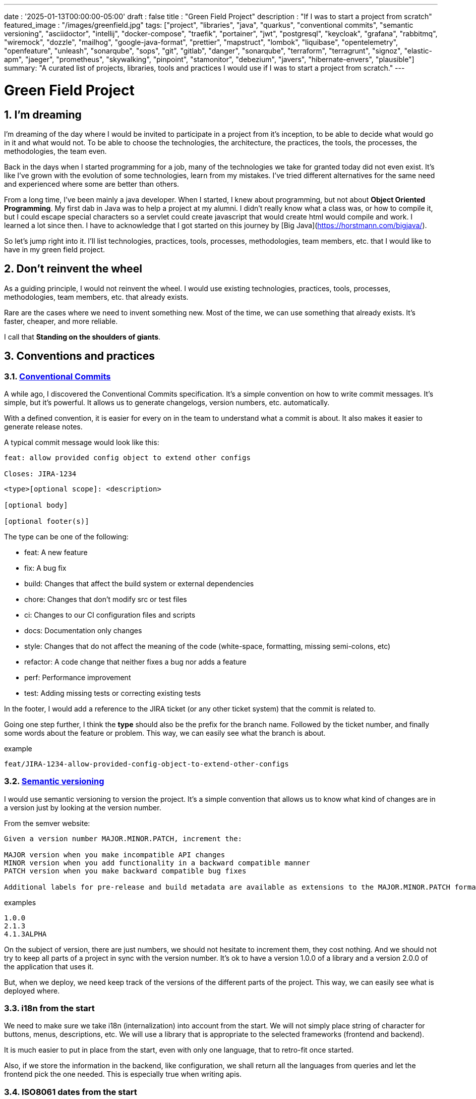 ---
date : '2025-01-13T00:00:00-05:00'
draft : false
title : "Green Field Project"
description : "If I was to start a project from scratch"
featured_image : "/images/greenfield.jpg"
tags: ["project", "libraries", "java", "quarkus", "conventional commits", "semantic versioning", "asciidoctor", "intellij", "docker-compose", "traefik", "portainer", "jwt", "postgresql", "keycloak", "grafana", "rabbitmq", "wiremock", "dozzle", "mailhog", "google-java-format", "prettier", "mapstruct", "lombok", "liquibase", "opentelemetry", "openfeature", "unleash", "sonarqube", "sops", "git", "gitlab", "danger", "sonarqube", "terraform", "terragrunt", "signoz", "elastic-apm", "jaeger", "prometheus", "skywalking", "pinpoint", "stamonitor", "debezium", "javers", "hibernate-envers", "plausible"]
summary: "A curated list of projects, libraries, tools and practices I would use if I was to start a project from scratch."
---

= Green Field Project
:sectnums:
:toc: left

[[introduction]]
== I'm dreaming
I'm dreaming of the day where I would be invited to participate in a project from it's inception, to be able to decide what would go in it and what would not. To be able to choose the technologies, the architecture, the practices, the tools, the processes, the methodologies, the team even.

Back in the days when I started programming for a job, many of the technologies we take for granted today did not even exist. It's like I've grown with the evolution of some technologies, learn from my mistakes. I've tried different alternatives for the same need and experienced where some are better than others.

From a long time, I've been mainly a java developer. When I started, I knew about programming, but not about **Object Oriented Programming**. My first dab in Java was to help a project at my alumni. I didn't really know what a class was, or how to compile it, but I could escape special characters so a servlet could create javascript that would create html would compile and work. I learned a lot since then. I have to acknowledge that I got started on this journey by [Big Java](https://horstmann.com/bigjava/).

So let's jump right into it. I'll list technologies, practices, tools, processes, methodologies, team members, etc. that I would like to have in my green field project.

== Don't reinvent the wheel

As a guiding principle, I would not reinvent the wheel. I would use existing technologies, practices, tools, processes, methodologies, team members, etc. that already exists.

Rare are the cases where we need to invent something new. Most of the time, we can use something that already exists. It's faster, cheaper, and more reliable.

I call that **Standing on the shoulders of giants**.

== Conventions and practices

=== https://www.conventionalcommits.org/en/v1.0.0/[Conventional Commits]

A while ago, I discovered the Conventional Commits specification. It's a simple convention on how to write commit messages. It's simple, but it's powerful. It allows us to generate changelogs, version numbers, etc. automatically.

With a defined convention, it is easier for every on in the team to understand what a commit is about. It also makes it easier to generate release notes.

A typical commit message would look like this:

```
feat: allow provided config object to extend other configs

Closes: JIRA-1234
```

```
<type>[optional scope]: <description>

[optional body]

[optional footer(s)]
```

The type can be one of the following:

* feat: A new feature
* fix: A bug fix
* build: Changes that affect the build system or external dependencies
* chore: Changes that don't modify src or test files
* ci: Changes to our CI configuration files and scripts
* docs: Documentation only changes
* style: Changes that do not affect the meaning of the code (white-space, formatting, missing semi-colons, etc)
* refactor: A code change that neither fixes a bug nor adds a feature
* perf: Performance improvement
* test: Adding missing tests or correcting existing tests

In the footer, I would add a reference to the JIRA ticket (or any other ticket system) that the commit is related to.

Going one step further, I think the **type** should also be the prefix for the branch name. Followed by the ticket number, and finally some words about the feature or problem. This way, we can easily see what the branch is about.

.example
```
feat/JIRA-1234-allow-provided-config-object-to-extend-other-configs
```


=== https://semver.org/[Semantic versioning]

I would use semantic versioning to version the project. It's a simple convention that allows us to know what kind of changes are in a version just by looking at the version number.

From the semver website:
```
Given a version number MAJOR.MINOR.PATCH, increment the:

MAJOR version when you make incompatible API changes
MINOR version when you add functionality in a backward compatible manner
PATCH version when you make backward compatible bug fixes

Additional labels for pre-release and build metadata are available as extensions to the MAJOR.MINOR.PATCH format.
```

.examples
```
1.0.0
2.1.3
4.1.3ALPHA
```

On the subject of version, there are just numbers, we should not hesitate to increment them, they cost nothing. And we should not try to keep all parts of a project in sync with the version number. It's ok to have a version 1.0.0 of a library and a version 2.0.0 of the application that uses it.

But, when we deploy, we need keep track of the versions of the different parts of the project. This way, we can easily see what is deployed where.

=== i18n from the start

We need to make sure we take i18n (internalization) into account from the start.
We will not simply place string of character for buttons, menus, descriptions, etc. We will use a library that is appropriate to the selected frameworks (frontend and backend).

It is much easier to put in place from the start, even with only one language, that to retro-fit once started.

Also, if we store the information in the backend, like configuration, we shall return all the languages from queries and let the frontend pick the one needed.
This is especially true when writing apis.

=== ISO8061 dates from the start

Most projects are going to need dates at some point or other.
We will make sure that the communication between services and between the frontend and backend uses ISO8601 date format from the start.

Also, dates are hard, just google it or take a look at https://gist.github.com/timvisee/fcda9bbdff88d45cc9061606b4b923ca[Falsehoods programmers believe about time].
So, we should be smart and use libraries to manipulate time.

It will save us from pain in the long run.

=== Security from the start

Security should not be an afterthought.
We should have it in mind as we start the project.
We should define permissions and groups, determine which endpoints should be secured, which need authentication and authorization and which should be public.

We should also be using the security features of the selected framework, not only for access, but to avoid sql injections, sessions takeover, etc.
https://owasp.org/www-project-top-ten/[OWASP Top Ten] is a good starting point.

== Documentation

We need to track information and document various aspects of our project.

Not all documentation needs to be in the same place. It is often better to keep documentation close to the code to ensure it stays up to date.

However, we also need a central place to index all documentation. A wiki is a good solution for this.

=== Diataxis

I've recently been introduced to the concept of Diataxis (https://dev.to/onepoint/documentation-chaotique-diataxis-a-la-rescousse--3e9o).

It is a way to categorize and organize the documentation of a project.

It can be seen as a matrix with two axis: the content and the form.

|===
|if the content describes |and allows the reader to |then it should be a form of

|actions
|gain skills
|tutorial

|actions
|apply skills
|how-to guide

|knowledge
|gain knowledge
|concept explanation

|knowledge
|apply knowledge
|reference
|===

=== Format https://asciidoctor.org/[asciidoctor]

There exists many ways and format to document our future project. Quite often, we will see markdown as a format. Unfortunately, markdown is more limited, and there is a variety of flavor for markdown.

So, we should use Asciidoc as the format. It's a powerful format that can be used to create documentation. It can be used to generate documentation in many formats, like html, pdf, etc. Documentation can be for different outputs, like book, article, etc.

If we ever need to convert it back to markdown, we can use the following command:

.Conversion from asciidoctor to markdown
```bash
asciidoctor -b docbook -a leveloffset=+1 -o - green-field.adoc| pandoc --wrap=preserve -t markdown_strict -f docbook - > green-field2.md
```

=== Documentation project https://antora.org/[antora]

The single or multi-repository documentation site generator for tech writers who love writing in AsciiDoc.
Antora allows you to write asciidoctor documentation in multiple code repository, and to setup a centralizing project where you can gather the documentation from all your repositories. You can then publish it as a static website for your organisation.

It is a very interesting way to make sure you have a good starting point for all your up to date documentation.

=== Architectural Decision Records https://adr.github.io/[ADR]

From a project start, we make architectural decisions.
As time goes by, the people may change project and the memory of those decision and why they were taken get lost.
Architectural Decision Records is a way to record them and keep them in a single place.
A few projects exists to facilitate the creation of ADR, but most use markdown.
I'm still looking for a good project that would support asciidoctor.
For now https://github.com/adoble/adr-j[adr-j] seems a good candidate that supports both markdown and asciidoctor.

=== For other articles or documentation, see https://gohugo.io/[Hugo]

Claming to be _The world's fastest framework for building websites_, Hugo is a framework that takes a set of markdown or asciidoctor documents and converts them into a static website with theming and nice features.

== Development

=== IDE (Integrated Development Environment)

I love IntelliJ IDEA by jetbrains. I've been using it for a long time (since december 2012). But in fact, each person should use any IDE they like, on one condition: *They should master it*. They should know how to use it to its full potential.

If we have junior person in our team, make sure they take time to learn their IDE.

=== Helper services project (docker-compose)

In many projects, we will need some helper services. I would use docker-compose to define the helper services. And wrap the actions in a shell script that offer some help and sane default.

This way, we can start the helper services with a single command. We can also stop the helper services with a single command. We can also restart the helper services with a single command.

In our projects, the helper script understands profiles. So a front end developer would start helper services like the database and the backend, while a backend developer would start the database and the front end. And a QA would start everything.

* Self served help page. This is a simple html page that is served by the helper services. It contains information about the helper services, like the version, the endpoints, the documentation, etc. We are using https://github.com/caddyserver/caddy-docker[caddy] for this, and local volume to serve the html page.
* https://traefik.io/traefik/[traefik] as a reverse proxy for all our applications
** We can configure it with fallover. This way, even if we started with a specific profile, let's say backend, we can still start the backend locally and it will take precedence over the one in the docker-compose file.
** https: traefik allows we to use https with a simple configuration. It can either be from a let's encrypt certificate, or a self-signed certificate, or using the https://get.localhost.direct/[localhost.direct project].
* https://www.portainer.io/products/portainer-platform-universal-container-management-platform[portainer] to manage our containers without care about what platform our developers or qas are using
* JWT translation with https://jwt.io/[jwt.io]
** If we use JWT token, we will often need to extract the information from them. We can use jwt.io to do that. It's a simple tool that can be used to extract the information from a JWT token. But, if we a are afraid of leakage of information, we can also use a local version of jwt.io.
* postgresql or other database
* keycloak server if needed
* grafana : in our case, we are using grafana to display to the users
* rabbitmq: in our case, we are using rabbitmq to manage messages and queues between the different services
* wiremock: in our case, we are using wiremock to simulate external services
* https://dozzle.dev/[dozzle], to see the logs of the containers
* https://github.com/mailhog/MailHog[mailhog] to see the emails sent by the application, it is a simple smtp server that can be used to see the emails sent by the application
* some kind of monitoring service

We can also add any other helper service that can be dockerized.

And of course, all the projects, modules or microservices that are part of the project.

* front end
* back end
* api gateway
* etc.

=== Languages

==== Backend: Java

Like I said at the beginning, I'm a Java developer by trade and experience. I would use Java to build the backend of the project. It's a mature language. It's a powerful language that has many features like object oriented programming, functional programming, etc. There are also many mature frameworks and libraries that were developed by exports in their fields.

Of course, other language could be used, like Kotlin, Scala, Groovy, etc. But I would stick with Java.

==== Frontend

For the frontend, I would have a hard time to choose between React and Angular. React has a lot of momentum right now, but I don't have much experience with it. On the other hand, I'm told they are lot of extensions that serve the same purpose, so it not clear what the right path is. The jury is still out on this one.

=== Code formatting

The simple reality is pick one, anyone and stick to it.

But, from experience, I would add some other criteria to select it:

* Defined by a well known entity (_don't loose time debating if you need to put curly braces at the end of the line or on the next line_)
* Easy to use (_you should not have to think about it_)
* Can be checked automatically by your pipelines
* Can be applied automatically by your IDE
* Is opinionated (_there should not be many configuration you can apply to it_)

==== Java code base: https://github.com/google/google-java-format[Google java format]

For the Java code, I would use Google Java Format. It's defined by Google, so it's a well known entity. It's easy to use, and it will format our code. It can be checked automatically by our pipelines and applied automatically by our IDE.

==== Javascript/Typescript code formatting: https://prettier.io/[Prettier]

I don't know much about Javascript code formatting. I would use the same criteria as for the Java code formatting. *Prettier* seems like a good candidate.

=== Tickets and issues system

As soon as there are (or could be) more than one person working on a project, we will need a way to manage our work, note that tasks that need to be done, etc. We should use the ticket system that is already in place at the organisation where the project is started. If there is none, many options are available.

* https://www.atlassian.com/software/jira[Atlassian Jira]
* https://www.jetbrains.com/youtrack/[Jetbrains Youtrack]
* https://www.zoho.com/projects/[Zoho Projects]
* https://github.com/features/issues[Github Issues]
* https://gitlab.com[Gitlab Issues]

=== Error messages: use problems api RFC 9457

When we are building an API, we will need to return error messages. It is nice if we can predefined the format of the error messages and be consistent across all the apis we expose, even if only internally.

I would use the _Problem Details for HTTP APIs_ (https://datatracker.ietf.org/doc/rfc9457/[RFC 9457]) to return error messages. It's a simple convention that can be used to return error messages. It can be used to return error messages in many formats, like json, xml, etc. It can be used to return error messages in many languages, like java, javascript, etc.

.problems api example
```json
{
  "status": 500,
  "title": "Internal Server Error",
  "uuid": "d79f8cfa-ef5b-4501-a2c4-8f537c08ec0c",
  "application": "awesome-microservice",
  "version": "1.0"
}
```

One feature to notice is that we can make it so the error in the logs have a unique UUID that is also returned to the client. This way, We can trace the error in the logs and in the client.

Here is a longer post by _A java geek_ that explains https://blog.frankel.ch/problem-details-http-apis/

There is an implementation ready for Quarkus: https://github.com/quarkiverse/quarkus-resteasy-problem

=== Chat system

Communication is key in a project. Either for a quick question, to share a snippet of code, to ask for help, etc. We need a chat system.

Here again, I would use the chat system that is already in place at the organisation where the project is started. If there is none, many options like MS Teams, Slack, etc. are available.

Just make sure we create dedicated channels for different aspects (code review, deployments/devops, fun) of the project. This way, we can keep the conversation focused.

=== Code review

Code review is a good practice to have in place. It helps both with having quality code and with sharing knowledge. We should have our pipeline blocks if code is not reviewed.

=== Curated code examples

I would identify in the code base examples of good code. This way, when a new developer joins the team, they can see what is considered good code. It can be a simple class, a method, a pattern, etc.

=== Testing: unit and integration

From the beginning, we should have unit tests in place. They are the first line of defense against bugs. They are also a good way to document the code. Start with the unit tests, and then add integration tests when needed.

We don't have to test libraries. We should test our code, the code that we write.

Code should be tested before it is merged. We should have a pipeline that runs the tests and blocks the merge if the tests fail.

== Frameworks and Libraries

=== https://quarkus.io/[Quarkus]

I would use Quarkus as the framework to build the backend the project. It's a modern Java framework that is pretty mature. It looks like it was build from the start with the developer in mind. And it can create artifact that are native and fast and tailored for containers.

There is an excellent tutorial to give we an overview of the framework and the associated features. https://quarkus.io/quarkus-workshops/super-heroes/

=== https://mapstruct.org/[Mapstruct]

Quite often, when building a robust backend, we will need different but corresponding models (DTO, pojo, entities) for different parts of the application.

As the information moves from one part of the application to another (from the database to the service, from the service to the controller, from the controller to the client), we will need to map the information from one model to another.

I would use Mapstruct. It's a powerful product that can be used to map objects from one type to another. The mapping is done at compile time, so it's fast.

It is pretty useful if we have to map from a DTO to an entity and back. It can match properties by name, or we can define the mapping ourselves. Wew can also easily define custom transformation methods.

=== https://projectlombok.org/[Lombok]

One of the complaint people have over java is writing lots of boilerplate code. I would use Lombok to alleviate this. It's a powerful product that can be used to generate the boilerplate code for we. It can be used to generate the boilerplate code for we in many ways, like getters, setters, constructors, including some patterns like builders, equals and hashcode, etc.

For some constructs, using https://www.baeldung.com/java-record-keyword[Java Records] could be a good alternative.

=== https://www.liquibase.com/[Liquibase]

At some point, we will probably need a relational database to store our data (See <<postgresql>> later on). And then, we will need a way to manage the schema of that database. I would use Liquibase for that. It's a mature product that can be used to manage the schema of the database. It can be used to create the schema, update the schema, etc. It can also be used to create some data in the database.

It also support the concept of contexts. So we can store in the same system different change sets for different environments, needs or features. This is a powerful feature.

There is even some support for some non relational/sql databases, like MongoDB, Noe4j, Databricks Data Lakehouses, etc.

=== https://opentelemetry.io/[OpenTelemetry]

Monitoring our application is often a task that is pushed into the future, after the features are implemented. But it's important to start thinking about it early. I would use OpenTelemetry to monitor the application. It's a modern _framework_ that can be used to monitor the application. It can be used to monitor the application in production, but also in development. It can be used to monitor the application in a container, but also in a native environment.

And we can add our own metrics as well. Let's say we want to monitor the number of times a specific feature is used. We can add a metric for that. Or if we want to make sure a cron job is completing properly at the expected rate, we can add a metric for that.

An example from the quarkus documentation:

.https://quarkus.io/guides/opentelemetry-metrics
```java
package org.acme;

import io.opentelemetry.api.metrics.LongCounter;
import io.opentelemetry.api.metrics.Meter;
import jakarta.ws.rs.GET;
import jakarta.ws.rs.Path;
import jakarta.ws.rs.Produces;
import jakarta.ws.rs.core.MediaType;
import org.jboss.logging.Logger;

@Path("/hello-metrics")
public class MetricResource {

    private static final Logger LOG = Logger.getLogger(MetricResource.class);

    private final LongCounter counter;

    public MetricResource(Meter meter) {
        counter = meter.counterBuilder("hello-metrics")
                .setDescription("hello-metrics")
                .setUnit("invocations")
                .build();
    }

    @GET
    @Produces(MediaType.TEXT_PLAIN)
    public String hello() {
        counter.add(1);
        LOG.info("hello-metrics");
        return "hello-metrics";
    }
}
```

=== We will need feature flags

_What if I told you "you can put everything into feature flags"?_

As soon as our core system exists, we should consider wrapping every feature onto feature flags.

There are the two main reasons for that:

* We can release a feature without making it available to the users, so it ease the continuous delivery
* We can release a feature to a subset of users, so we can test it with real users before releasing it to everyone. We can also make the feature available on different subscription plans, etc.

We can also use feature flags to turn off a feature if it's not working as expected.

==== https://openfeature.dev/[OpenFeature]

While researching for this article, I stumbled upon OpenFeature. It's a free feature flag service specification that can be implemented by any service.

Using the openfeature sdks, we can avoid vendor locking and have a consistent way to manage our feature flags.

==== https://www.getunleash.io/[Unleash]

Unleash has a free version that we can use to get started. We can deploy it on our own infrastructure.

There is a discussion as to making unleash support the openfeature specification, but it is not implemented yet.

== Tools and services

=== https://www.postgresql.org/[Postgresql] [[postgresql]]

If our project needs a relational database, I would use Postgresql. It's a mature product that can be used to store the data of the project. It's a powerful product that has many features like transactions, constraints, triggers, etc. It has many built in capabilities, like storing objects in json format, full text search, etc. It also has many https://www.postgresql.org/download/products/6-postgresql-extensions/[extensions], like Postgis, that can be used to store and query geospatial data, TimescaleDB, that can be used to store and query time series data, etc. It is very stable and has a large community.

==== https://www.timescale.com/[TimescaleDB] Time series data

If we ever encounter a situation where we need to store time series data, I would use TimescaleDB. It's an extension of Postgresql that can be used to store and query time series data. It's a powerful and performant product that has many features like time bucketing, continuous aggregates, etc. It's a powerful product that can be used to store and query time series data.

=== https://www.keycloak.org/[Keycloak]

At some point, we will need to manage users and their access to the application. I would use Keycloak for that. It's a mature product that can be used to manage users, roles, permissions, etc. We can also set it up to defer the authentication to an external system by using identity providers. There is even a way to migrate our users from an external system to Keycloak.

=== https://www.wiremock.io/[Wiremock]

It is quite possible that our project will have to interact with external services. We will want to test our code without having to rely on actually calling these external services.

I would use Wiremock for that. It's a mature product that can simulate the external services. We can define the responses we want to get from the external services and use Wiremock to simulate the external services.

It even supports randomizing the result or returning timestamps that are always a set period in the past or the future of the call.

=== Password management

We have password, too many of them. And we should not store them in clear text. I would use a password manager to store the passwords. There are many password managers available, like 1Password, LastPass, Bitwarden, etc.

Some, like 1Password, are more than just a password vault, they come with some tools that allow us to securely use the passwords in our applications or on the command line.

== https: Let's Encrypt or localhost.direct

Now a days, the web is supposed to be secure. We should use https. We can use https://letsencrypt.org/[Let's Encrypt] to get a free certificate. But, if we are working on a local environment, we can use https://get.localhost.direct/[localhost.direct] to get a free certificate for our local environment.

== Commit

=== https://git-scm.com/[Git] and repository

Since we are ultimately talking about writing code as a team, we need way to manage our code. I would choose Git as the version control system. Then, we would need a place to store that code. The usual suspects are Github, Gitlab, Bitbucket, etc.

I'd be pragmatic and chose whatever is already used at the organisation where the project is started. As long as we can also have pipelines to check, build and package the code, I'm good.

==== https://github.com/frace/git-passport[Git passport]

If we are working on multiple projects, where the code is stored in different repositories, we might want to use git passport. It's a tool that allows us to manage multiple git identities.

==== https://github.com/git-ecosystem/git-credential-manager[Git Credential Manager]

We will probably be working on more than one project at some point, and we will need to manage our credentials. I would use Git Credential Manager to manage my credentials. It's a powerful tool that can be used to manage our credentials. It can be used to manage our credentials in many ways, like storing them in a secure way, sharing them with our team, etc. It can also be used to manage our credentials in many environments, like development, qa, staging, uat, production.

=== https://getsops.io/[Sops]

At some point, for sure, we will have to manage secrets in our repository. I would use Sops to encrypt these secrets. This way, I can store them in the git repository without fear that they will be read by people who should not have access.

Make sure we include this early in the process, so that no secrets is ever store in clear text in our repo.

https://blog.gitguardian.com/a-comprehensive-guide-to-sops/

=== https://gitlab.com[Gitlab] or other code repository

Some organisations use Gitlab, other use Github, Bitbucket or even AWS CodeCommit. Whatever your organisation is using, make sure you have a pipeline that can check, build and package the code. Make sure you have a pipeline that can deploy the code. Make sure you have a pipeline that can monitor the code. Make sure you have a pipeline that can rollback the code.

== CI

=== Gitlab CI / Pipelines

As we are using Gitlab, we will be using the pipelines that can run in gitlab. It's a powerful tool that can be used to check, build and package the code. It can be used to deploy the code. It can be used to monitor the code. It can be used to rollback the code.

Here are some typical steps that we put in our pipelines:

* pre-validate: use the <<dangerjs>> framework to check the commit messages and that it adhere to the conventions we set with the team.
* check format: make sure the code is formatted correctly. Since we don't want to give the pipeline commit rights, we do not format the code, but we check that it is formatted correctly.
* compile: make sure the code compiles correctly. This is a simple step that can be done quickly.
* unit test: run unit tests for the code
* install: install the java code in the local maven repository
* integration test: if they exists, run integration test.
* code coverage report: generate the code coverage report. This can be done with JaCoCo, or any other code coverage tool.
* static analysis: run static analysis on the code. This can be done with Sonarqube, or any other static analysis tool.
* sat scan: run the satscan tool on the code. This can be done with the satscan tool.
* docker image(s): create the docker image of the application or module. If we are using the mono-repo pattern, there may be multiple docker images to build here.
* post validate: again with the danger framework. Typically here, we check if the appropriate number of approval exists.

===  https://danger.systems/js/[Danger] [[dangerjs]]

From the danger website:
```
Danger runs during your CI process, and gives teams the chance to automate common code review chores.

This provides another logical step in your build, through this Danger can help lint your rote tasks in daily code review.

You can use Danger to codify your teams norms. Leaving humans to think about harder problems.

This happens by Danger leaving messages inside your PRs based on rules that you create with JavaScript or TypeScript.

Over time, as rules are adhered to, the message is amended to reflect the current state of the code review.
```


=== https://www.sonarsource.com/products/sonarqube/[Sonarqube]

We will want to check the quality of our code. Static analyse of our code allows to catch many bad habits, bugs or security problems.

I would use Sonarqube for that. It's a mature product that can check our code for bugs, vulnerabilities, code smells, etc. It can also check our code for coverage, duplications, etc.

Most IDE should have a plugin so we can see the results of the analysis directly in our IDE or before commiting.

== Deployment

=== Docker images and containers

I think it is a good guess to think that we will deploy our application in containers. Even more so if our application is not a big monolith, but a set of modules or microservices. Think about doing a front end in React, a backend in Quarkus, a database in Postgresql, etc. We can use Docker to create the images of our application. We can use Docker to run the containers of our application. And, if the need arises, we can use Kubernetes to deploy our entire application stack.

So, early in the project, make sure we have a pipeline that can build the images of our application. And test it.

Ideally, we should have a pipeline that build the images, _and_ push it to a container repository. This way, we can use the same image in all our environments.

I think that making a different image for different environment is a bad idea. We should be able to deploy the same image in all our environments. The only difference should be the configuration.

We'll save ourself a lot of pain and stress if we start early with this instead of waiting to do it when we are near the User Acceptance Test or worse, the Production date.

=== https://www.terraform.io/[Terraform] for infrastructure as code

We are going to deploy our application into some kind of infrastructure. And we will most probably need the same infrastructure in different environments, like development, qa, staging, uat, production. The best way to make sure each environment is as close as possible to the previous one is to make it reproducible. I would use Terraform to define the infrastructure as code. This way, we can deploy the same infrastructure in each environment.

=== https://terragrunt.gruntwork.io//[Terragrunt] to help make Terraform a little bit more manageable

Terragrunt is a thin wrapper for Terraform that provides extra tools for keeping your configurations DRY, working with multiple Terraform modules, and managing remote state.

Managing a big infrastructure with Terraform is a bit painful. We probably have a big state file on AWS S3 bucket. We probably have a lot of modules. We probably have a lot of environments. Terragrunt can help us manage all that.


== Monitoring Projects

At some point, we will need to monitor our application in some way or other. I'm currently looking at Signoz, but I don't really have a preferred or recommended option yet.

* https://signoz.io/[Signoz]
* https://www.elastic.co/apm/[Elastic APM]
* https://www.jaegertracing.io/[Jaeger]
* https://prometheus.io/[Prometheus]
* https://skywalking.apache.org/[Apache Skywalking]
    ** https://github.com/apache/skywalking/blob/master/docker/docker-compose.yml
* https://pinpoint-apm.github.io/pinpoint/[Pinpoint]
* https://www.stagemonitor.org/[Stagemonitor]

=== https://github.com/plausible/community-edition/[plausible] for analytics

I consider this a subset of monitoring. We will probably want to know if our users are using our application. We will probably want to know how they are using our application. We will probably want to know where they are coming from. I would use Plausible for that. It's a simple product that can be used to monitor our application. It can be used to monitor our application in production, but also in development. It can be used to monitor our application in a container, but also in a native environment.

== Other projects to explore

* https://debezium.io/[Debezium] for change data capture
* https://javers.org/[Javers] for auditing row changes
* https://hibernate.org/orm/envers/[Hibernate Envers] for auditing changes


